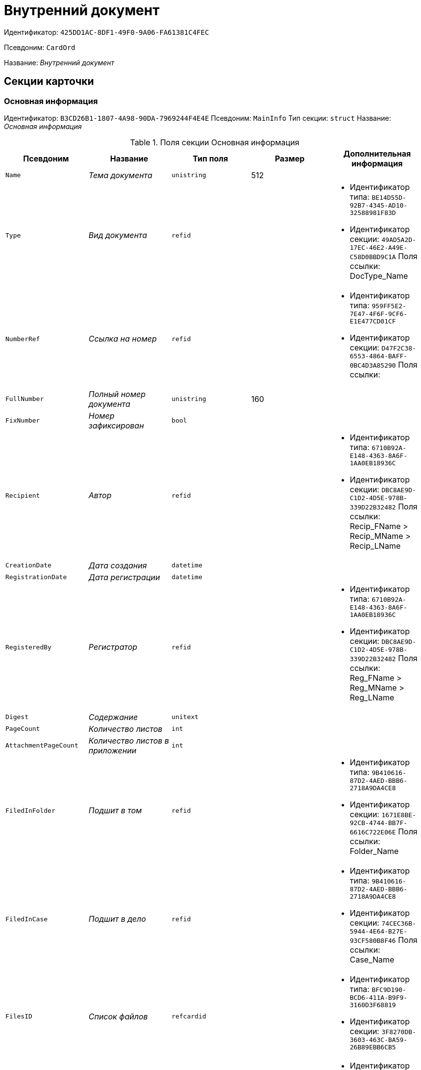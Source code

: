 = Внутренний документ

Идентификатор: `425DD1AC-8DF1-49F0-9A06-FA61381C4FEC`

Псевдоним: `CardOrd`

Название: _Внутренний документ_

== Секции карточки

=== Основная информация

Идентификатор: `B3CD26B1-1807-4A98-90DA-7969244F4E4E`
Псевдоним: `MainInfo`
Тип секции: `struct`
Название: _Основная информация_

.Поля секции Основная информация
|===
|Псевдоним |Название |Тип поля |Размер |Дополнительная информация 

a|`Name`
a|_Тема документа_
a|`unistring`
a|512
a|

a|`Type`
a|_Вид документа_
a|`refid`
a|
a|* Идентификатор типа: `BE14D55D-92B7-4345-AD10-32588981F83D`
* Идентификатор секции: `49AD5A2D-17EC-46E2-A49E-C58D0BBD9C1A`
Поля ссылки: 
DocType_Name

a|`NumberRef`
a|_Ссылка на номер_
a|`refid`
a|
a|* Идентификатор типа: `959FF5E2-7E47-4F6F-9CF6-E1E477CD01CF`
* Идентификатор секции: `D47F2C38-6553-4864-BAFF-0BC4D3A85290`
Поля ссылки: 


a|`FullNumber`
a|_Полный номер документа_
a|`unistring`
a|160
a|

a|`FixNumber`
a|_Номер зафиксирован_
a|`bool`
a|
a|

a|`Recipient`
a|_Автор_
a|`refid`
a|
a|* Идентификатор типа: `6710B92A-E148-4363-8A6F-1AA0EB18936C`
* Идентификатор секции: `DBC8AE9D-C1D2-4D5E-978B-339D22B32482`
Поля ссылки: 
Recip_FName > Recip_MName > Recip_LName

a|`CreationDate`
a|_Дата создания_
a|`datetime`
a|
a|

a|`RegistrationDate`
a|_Дата регистрации_
a|`datetime`
a|
a|

a|`RegisteredBy`
a|_Регистратор_
a|`refid`
a|
a|* Идентификатор типа: `6710B92A-E148-4363-8A6F-1AA0EB18936C`
* Идентификатор секции: `DBC8AE9D-C1D2-4D5E-978B-339D22B32482`
Поля ссылки: 
Reg_FName > Reg_MName > Reg_LName

a|`Digest`
a|_Содержание_
a|`unitext`
a|
a|

a|`PageCount`
a|_Количество листов_
a|`int`
a|
a|

a|`AttachmentPageCount`
a|_Количество листов в приложении_
a|`int`
a|
a|

a|`FiledInFolder`
a|_Подшит в том_
a|`refid`
a|
a|* Идентификатор типа: `9B410616-87D2-4AED-BBB6-2718A9DA4CE8`
* Идентификатор секции: `1671E8BE-92CB-4744-BB7F-6616C722E06E`
Поля ссылки: 
Folder_Name

a|`FiledInCase`
a|_Подшит в дело_
a|`refid`
a|
a|* Идентификатор типа: `9B410616-87D2-4AED-BBB6-2718A9DA4CE8`
* Идентификатор секции: `74CEC36B-5944-4E64-B27E-93CF580B8F46`
Поля ссылки: 
Case_Name

a|`FilesID`
a|_Список файлов_
a|`refcardid`
a|
a|* Идентификатор типа: `BFC9D190-BCD6-411A-B9F9-3160D3F68819`
* Идентификатор секции: `3F8270DB-3603-463C-BA59-26B89EBB6CB5`


a|`DocState`
a|_Состояние документа_
a|`refid`
a|
a|* Идентификатор типа: `BE14D55D-92B7-4345-AD10-32588981F83D`
* Идентификатор секции: `49AD5A2D-17EC-46E2-A49E-C58D0BBD9C1A`
Поля ссылки: 
StateName

a|`Responsible`
a|_Ответственный исполнитель_
a|`refid`
a|
a|* Идентификатор типа: `6710B92A-E148-4363-8A6F-1AA0EB18936C`
* Идентификатор секции: `DBC8AE9D-C1D2-4D5E-978B-339D22B32482`
Поля ссылки: 
Resp_FName > Resp_MName > Resp_LName

a|`RecipientDep`
a|_Подразделение автора_
a|`refid`
a|
a|* Идентификатор типа: `6710B92A-E148-4363-8A6F-1AA0EB18936C`
* Идентификатор секции: `7473F07F-11ED-4762-9F1E-7FF10808DDD1`
Поля ссылки: 
Recip_DepName > Recip_DepFullName

a|`ResponsibleDep`
a|_Подразделение ответственного_
a|`refid`
a|
a|* Идентификатор типа: `6710B92A-E148-4363-8A6F-1AA0EB18936C`
* Идентификатор секции: `7473F07F-11ED-4762-9F1E-7FF10808DDD1`
Поля ссылки: 
Resp_DepName > Resp_DepFullName

a|`RecipientPosition`
a|_Должность автора_
a|`refid`
a|
a|* Идентификатор типа: `6710B92A-E148-4363-8A6F-1AA0EB18936C`
* Идентификатор секции: `CFDFE60A-21A8-4010-84E9-9D2DF348508C`
Поля ссылки: 
Recip_Position

a|`ResponsiblePosition`
a|_Должность ответственного_
a|`refid`
a|
a|* Идентификатор типа: `6710B92A-E148-4363-8A6F-1AA0EB18936C`
* Идентификатор секции: `CFDFE60A-21A8-4010-84E9-9D2DF348508C`
Поля ссылки: 
Resp_Position

a|`ParentCardID`
a|_Родительская карточка (ID)_
a|`refcardid`
a|
a|

a|`PropsAsForm`
a|_Свойства в режиме формы_
a|`bool`
a|
a|

a|`Confidential`
a|_Конфиденциально_
a|`bool`
a|
a|

a|`DocProperty`
a|_Реквизит документа_
a|`unistring`
a|128
a|

a|`BarcodeNumber`
a|_Номер штрих-кода_
a|`string`
a|32
a|

a|`RespRecipient`
a|_Ответственный получатель_
a|`refid`
a|
a|* Идентификатор типа: `6710B92A-E148-4363-8A6F-1AA0EB18936C`
* Идентификатор секции: `DBC8AE9D-C1D2-4D5E-978B-339D22B32482`


a|`ControlledBy`
a|_Контролер_
a|`refid`
a|
a|* Идентификатор типа: `6710B92A-E148-4363-8A6F-1AA0EB18936C`
* Идентификатор секции: `DBC8AE9D-C1D2-4D5E-978B-339D22B32482`
Поля ссылки: 
Control_FName > Control_MName > Control_LName > Control_Email

a|`ControlDate`
a|_Дата контроля_
a|`datetime`
a|
a|

|===

=== Ссылки на карточки

Идентификатор: `7EF9FFB7-2E6D-416B-8145-F1713D77CD2B`
Псевдоним: `CardReferences`
Тип секции: `coll`
Название: _Ссылки на карточки_

.Поля секции Ссылки на карточки
|===
|Псевдоним |Название |Тип поля |Размер |Дополнительная информация 

a|`Type`
a|_Тип ссылки_
a|`refid`
a|
a|* Идентификатор типа: `38165FA6-FA69-4261-9EC3-675FEBB89C8B`
* Идентификатор секции: `5C103E40-BA13-44EF-A628-E6286DC687D6`
Поля ссылки: 


a|`Link`
a|_Карточка_
a|`refcardid`
a|
a|Поля ссылки: 


a|`Comments`
a|_Комментарии_
a|`unistring`
a|2048
a|

a|`CreationDate`
a|_Дата создания_
a|`datetime`
a|
a|

a|`CreatedBy`
a|_Кем добавлена_
a|`refid`
a|
a|* Идентификатор типа: `6710B92A-E148-4363-8A6F-1AA0EB18936C`
* Идентификатор секции: `DBC8AE9D-C1D2-4D5E-978B-339D22B32482`
Поля ссылки: 
Create_FName > Create_MName > Create_LName

a|`URL`
a|_URL_
a|`unistring`
a|512
a|

a|`LinkDesc`
a|_Описание_
a|`unistring`
a|32
a|

a|`FolderID`
a|_Папка_
a|`refid`
a|
a|* Идентификатор типа: `DA86FABF-4DD7-4A86-B6FF-C58C24D12DE2`
* Идентификатор секции: `FE27631D-EEEA-4E2E-A04C-D4351282FB55`


|===

=== Свойства

Идентификатор: `5B6B407E-3D72-49E7-97D9-8E1E028C7274`
Псевдоним: `Properties`
Тип секции: `coll`
Название: _Свойства_

.Поля секции Свойства
|===
|Псевдоним |Название |Тип поля |Размер |Дополнительная информация 

a|`Name`
a|_Название свойства_
a|`unistring`
a|128
a|

a|`Value`
a|_Значение свойства_
a|`variant`
a|
a|

a|`WriteToCard`
a|_Записывать в карточку_
a|`bool`
a|
a|

a|`Order`
a|_Порядковый номер_
a|`int`
a|
a|

a|`ParamType`
a|_Тип свойства_
a|`enum`
a|
a|.Значения
* Строка = 0
* Целое число = 1
* Дробное число = 2
* Дата / Время = 3
* Да / Нет = 4
* Сотрудник = 5
* Подразделение = 6
* Группа = 7
* Роль = 8
* Универсальное = 9
* Контрагент = 10
* Подразделение контрагента = 11
* Карточка = 12
* Вид документа = 13
* Состояние документа = 14
* Переменная шлюза = 15
* Перечисление = 16
* Дата = 17
* Время = 18
* Кнопка = 19
* Нумератор = 20
* Картинка = 21
* Папка = 22
* Тип записи универсального справочника = 23


a|`ItemType`
a|_Тип записи универсального справочника_
a|`refid`
a|
a|* Идентификатор типа: `B2A438B7-8BB3-4B13-AF6E-F2F8996E148B`
* Идентификатор секции: `5E3ED23A-2B5E-47F2-887C-E154ACEAFB97`


a|`ParentProp`
a|_Родительское свойство_
a|`refid`
a|
a|* Идентификатор типа: `425DD1AC-8DF1-49F0-9A06-FA61381C4FEC`
* Идентификатор секции: `5B6B407E-3D72-49E7-97D9-8E1E028C7274`


a|`ParentFieldName`
a|_Имя родительского поля_
a|`string`
a|128
a|

a|`DisplayValue`
a|_Отображаемое значение_
a|`unistring`
a|1900
a|

a|`ReadOnly`
a|_Только для чтения_
a|`bool`
a|
a|

a|`CreationReadOnly`
a|_Только для чтения при создании_
a|`bool`
a|
a|

a|`Required`
a|_Обязательное_
a|`bool`
a|
a|

a|`GateID`
a|_Шлюз_
a|`uniqueid`
a|
a|

a|`VarTypeID`
a|_Тип переменной в шлюзе_
a|`int`
a|
a|

a|`Hidden`
a|_Скрытое_
a|`bool`
a|
a|

a|`IsCollection`
a|_Коллекция_
a|`bool`
a|
a|

a|`NumberID`
a|_Номер_
a|`refid`
a|
a|* Идентификатор типа: `959FF5E2-7E47-4F6F-9CF6-E1E477CD01CF`
* Идентификатор секции: `D47F2C38-6553-4864-BAFF-0BC4D3A85290`


a|`Image`
a|_Картинка_
a|`image`
a|
a|

a|`TextValue`
a|_Значение строки_
a|`unitext`
a|
a|

|===

=== Значения перечисления

Идентификатор: `274DF6E3-C0C1-46E9-A623-004D9D51760C`
Псевдоним: `EnumValues`
Тип секции: `coll`
Название: _Значения перечисления_

.Поля секции Значения перечисления
|===
|Псевдоним |Название |Тип поля |Размер |Дополнительная информация 

a|`ValueID`
a|_ID значения_
a|`int`
a|
a|

a|`ValueName`
a|_Название значения_
a|`unistring`
a|128
a|

|===

=== Выбранные значения

Идентификатор: `E6F5105F-8BD8-4500-9780-60D7C1402DDB`
Псевдоним: `SelectedValues`
Тип секции: `coll`
Название: _Выбранные значения_

.Поля секции Выбранные значения
|===
|Псевдоним |Название |Тип поля |Размер |Дополнительная информация 

a|`SelectedValue`
a|_Выбранное значение_
a|`variant`
a|
a|

a|`Order`
a|_Порядок_
a|`int`
a|
a|

a|`IsResponsible`
a|_Ответственный_
a|`bool`
a|
a|

|===

=== Категории

Идентификатор: `BDE9E801-9FB5-4D5C-B604-19F7A73448C1`
Псевдоним: `Categories`
Тип секции: `coll`
Название: _Категории_

.Поля секции Категории
|===
|Псевдоним |Название |Тип поля |Размер |Дополнительная информация 

a|`CategoryID`
a|_Категория_
a|`refid`
a|
a|* Идентификатор типа: `233CA964-5025-4187-80C1-F56BCC9DBD1E`
* Идентификатор секции: `899C1470-9ADF-4D33-8E69-9944EB44DBE7`
Поля ссылки: 


|===

=== Задачи

Идентификатор: `ACD7353C-AA4F-41A9-8AB7-111B3B111500`
Псевдоним: `Resolutions`
Тип секции: `coll`
Название: _Задачи_

.Поля секции Задачи
|===
|Псевдоним |Название |Тип поля |Размер |Дополнительная информация 

a|`ResolutionID`
a|_Задача_
a|`refcardid`
a|
a|* Идентификатор типа: `0056522E-FC72-48D2-8EBB-A60B838E36C9`
* Идентификатор секции: `77C70C13-881A-4534-9704-C4F6B9ACDB0A`


|===

=== Согласования

Идентификатор: `1BA7763E-186C-4D7B-AF80-8E9E8CD7D0BD`
Псевдоним: `Approvals`
Тип секции: `coll`
Название: _Согласования_

.Поля секции Согласования
|===
|Псевдоним |Название |Тип поля |Размер |Дополнительная информация 

a|`ApprovalID`
a|_Согласование_
a|`refcardid`
a|
a|* Идентификатор типа: `A231269C-6126-4C1A-9758-F55FF9571EF8`
* Идентификатор секции: `3C2F1AC3-8D26-425F-956B-A3B0B52BAC5D`


|===

=== Сотрудники

Идентификатор: `A3DAF310-A7AE-457C-9964-E592BC63FAD6`
Псевдоним: `Employees`
Тип секции: `coll`
Название: _Сотрудники_

.Поля секции Сотрудники
|===
|Псевдоним |Название |Тип поля |Размер |Дополнительная информация 

a|`Order`
a|_Порядковый номер_
a|`int`
a|
a|

a|`EmployeeID`
a|_Сотрудник_
a|`refid`
a|
a|* Идентификатор типа: `6710B92A-E148-4363-8A6F-1AA0EB18936C`
* Идентификатор секции: `DBC8AE9D-C1D2-4D5E-978B-339D22B32482`
Поля ссылки: 
 >  >  > 

a|`Type`
a|_Тип_
a|`enum`
a|
a|.Значения
* Исполнитель = 0
* Получатель = 1
* Подписано = 2
* Согласующее лицо = 3


a|`IsResponsible`
a|_Ответственный_
a|`bool`
a|
a|

a|`DepartmentID`
a|_Подразделение_
a|`refid`
a|
a|* Идентификатор типа: `6710B92A-E148-4363-8A6F-1AA0EB18936C`
* Идентификатор секции: `7473F07F-11ED-4762-9F1E-7FF10808DDD1`
Поля ссылки: 
DepartmentName > DepartmentFullName

a|`PositionID`
a|_Должность_
a|`refid`
a|
a|* Идентификатор типа: `6710B92A-E148-4363-8A6F-1AA0EB18936C`
* Идентификатор секции: `CFDFE60A-21A8-4010-84E9-9D2DF348508C`
Поля ссылки: 
PositionName

|===

=== Бизнес-процессы

Идентификатор: `CAAA3E6D-C77F-41BB-9073-C92896730096`
Псевдоним: `Processes`
Тип секции: `coll`
Название: _Бизнес-процессы_

.Поля секции Бизнес-процессы
|===
|Псевдоним |Название |Тип поля |Размер |Дополнительная информация 

a|`ProcessID`
a|_Бизнес-процесс_
a|`refcardid`
a|
a|* Идентификатор типа: `AE82DD57-348C-4407-A50A-9F2C7D694DA8`
* Идентификатор секции: `0EF6BCCA-7A09-4027-A3A2-D2EEECA1BF4D`


a|`IsHardLink`
a|_Жесткая ссылка на процесс_
a|`bool`
a|
a|

a|`ProcessFolder`
a|_Папка процесса_
a|`refid`
a|
a|* Идентификатор типа: `DA86FABF-4DD7-4A86-B6FF-C58C24D12DE2`
* Идентификатор секции: `FE27631D-EEEA-4E2E-A04C-D4351282FB55`


a|`HardProcessID`
a|_Жесткая ссылка на процесс_
a|`refcardid`
a|
a|* Идентификатор типа: `AE82DD57-348C-4407-A50A-9F2C7D694DA8`
* Идентификатор секции: `0EF6BCCA-7A09-4027-A3A2-D2EEECA1BF4D`


|===

=== Журнал передач

Идентификатор: `55B1B2F2-B5B6-4150-A555-FA605A1288B7`
Псевдоним: `TransferLog`
Тип секции: `coll`
Название: _Журнал передач_

.Поля секции Журнал передач
|===
|Псевдоним |Название |Тип поля |Размер |Дополнительная информация 

a|`IsReceived`
a|_Принято_
a|`bool`
a|
a|

a|`FromEmployee`
a|_Инициатор действия_
a|`refid`
a|
a|* Идентификатор типа: `6710B92A-E148-4363-8A6F-1AA0EB18936C`
* Идентификатор секции: `DBC8AE9D-C1D2-4D5E-978B-339D22B32482`
Поля ссылки: 
From_LName > From_FName > From_MName

a|`ToEmployee`
a|_Сотрудник_
a|`refid`
a|
a|* Идентификатор типа: `6710B92A-E148-4363-8A6F-1AA0EB18936C`
* Идентификатор секции: `DBC8AE9D-C1D2-4D5E-978B-339D22B32482`
Поля ссылки: 
To_LName > To_FName > To_MName

a|`ToDepartment`
a|_Подразделение_
a|`refid`
a|
a|* Идентификатор типа: `6710B92A-E148-4363-8A6F-1AA0EB18936C`
* Идентификатор секции: `7473F07F-11ED-4762-9F1E-7FF10808DDD1`
Поля ссылки: 
To_DepName

a|`TransferDate`
a|_Дата передачи_
a|`datetime`
a|
a|

a|`IsCopy`
a|_Копия_
a|`bool`
a|
a|

a|`Comments`
a|_Комментарии_
a|`unistring`
a|2048
a|

|===

